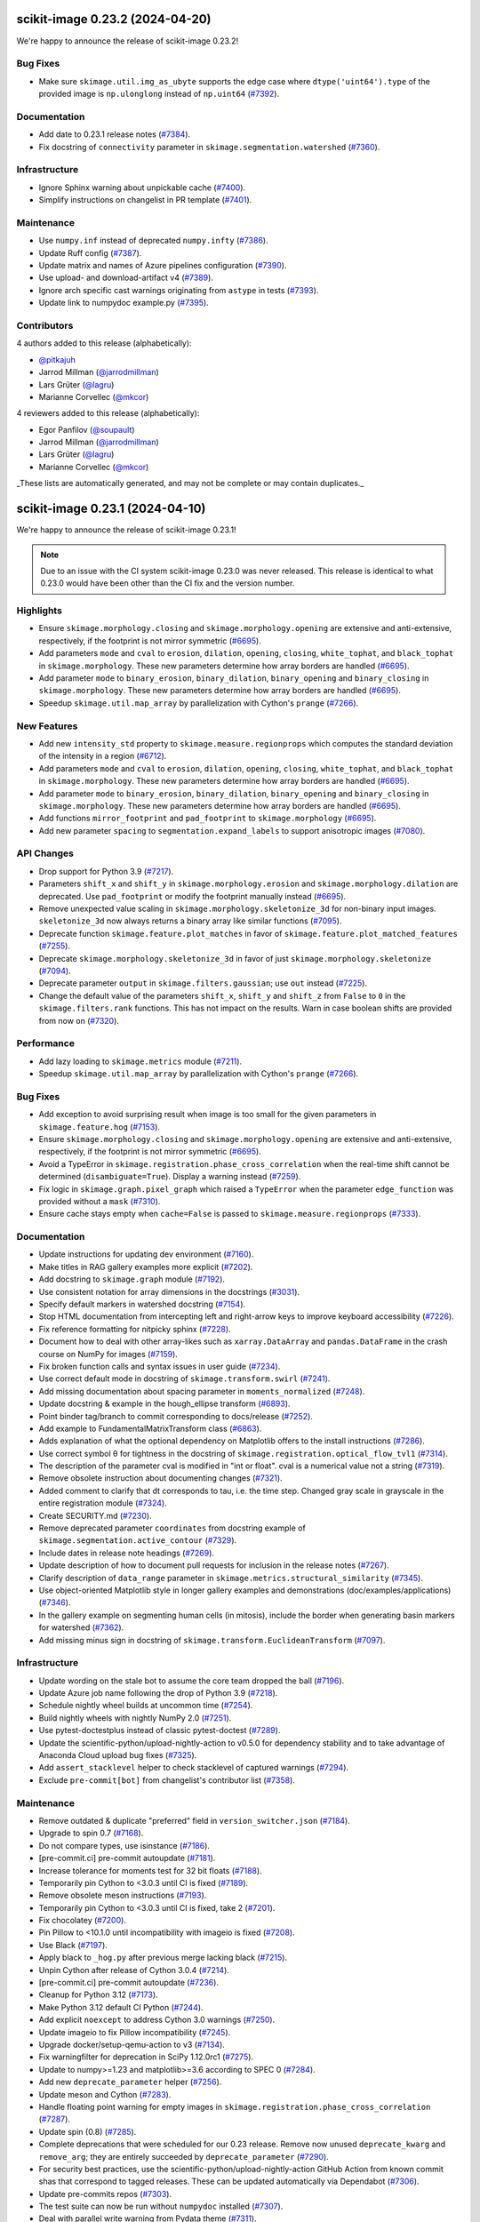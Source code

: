 scikit-image 0.23.2 (2024-04-20)
================================

We're happy to announce the release of scikit-image 0.23.2!

Bug Fixes
---------

- Make sure ``skimage.util.img_as_ubyte`` supports the edge case where ``dtype('uint64').type`` of the provided image is ``np.ulonglong`` instead of ``np.uint64`` (`#7392 <https://github.com/scikit-image/scikit-image/pull/7392>`_).

Documentation
-------------

- Add date to 0.23.1 release notes (`#7384 <https://github.com/scikit-image/scikit-image/pull/7384>`_).
- Fix docstring of ``connectivity`` parameter in ``skimage.segmentation.watershed`` (`#7360 <https://github.com/scikit-image/scikit-image/pull/7360>`_).

Infrastructure
--------------

- Ignore Sphinx warning about unpickable cache (`#7400 <https://github.com/scikit-image/scikit-image/pull/7400>`_).
- Simplify instructions on changelist in PR template (`#7401 <https://github.com/scikit-image/scikit-image/pull/7401>`_).

Maintenance
-----------

- Use ``numpy.inf`` instead of deprecated ``numpy.infty`` (`#7386 <https://github.com/scikit-image/scikit-image/pull/7386>`_).
- Update Ruff config (`#7387 <https://github.com/scikit-image/scikit-image/pull/7387>`_).
- Update matrix and names of Azure pipelines configuration (`#7390 <https://github.com/scikit-image/scikit-image/pull/7390>`_).
- Use upload- and download-artifact v4 (`#7389 <https://github.com/scikit-image/scikit-image/pull/7389>`_).
- Ignore arch specific cast warnings originating from ``astype`` in tests (`#7393 <https://github.com/scikit-image/scikit-image/pull/7393>`_).
- Update link to numpydoc example.py (`#7395 <https://github.com/scikit-image/scikit-image/pull/7395>`_).

Contributors
------------

4 authors added to this release (alphabetically):

- `@pitkajuh <https://github.com/pitkajuh>`_
- Jarrod Millman (`@jarrodmillman <https://github.com/jarrodmillman>`_)
- Lars Grüter (`@lagru <https://github.com/lagru>`_)
- Marianne Corvellec (`@mkcor <https://github.com/mkcor>`_)

4 reviewers added to this release (alphabetically):

- Egor Panfilov (`@soupault <https://github.com/soupault>`_)
- Jarrod Millman (`@jarrodmillman <https://github.com/jarrodmillman>`_)
- Lars Grüter (`@lagru <https://github.com/lagru>`_)
- Marianne Corvellec (`@mkcor <https://github.com/mkcor>`_)

_These lists are automatically generated, and may not be complete or may contain duplicates._

scikit-image 0.23.1 (2024-04-10)
================================

We're happy to announce the release of scikit-image 0.23.1!

.. note::

   Due to an issue with the CI system scikit-image 0.23.0 was never released.
   This release is identical to what 0.23.0 would have been other than the CI
   fix and the version number.

Highlights
----------

- Ensure ``skimage.morphology.closing`` and ``skimage.morphology.opening`` are extensive and anti-extensive, respectively, if the footprint is not mirror symmetric (`#6695 <https://github.com/scikit-image/scikit-image/pull/6695>`_).
- Add parameters ``mode`` and ``cval`` to ``erosion``, ``dilation``, ``opening``, ``closing``, ``white_tophat``, and ``black_tophat`` in ``skimage.morphology``. These new parameters determine how array borders are handled (`#6695 <https://github.com/scikit-image/scikit-image/pull/6695>`_).
- Add parameter ``mode`` to ``binary_erosion``, ``binary_dilation``, ``binary_opening`` and ``binary_closing`` in ``skimage.morphology``. These new parameters determine how array borders are handled (`#6695 <https://github.com/scikit-image/scikit-image/pull/6695>`_).
- Speedup ``skimage.util.map_array`` by parallelization with Cython's ``prange`` (`#7266 <https://github.com/scikit-image/scikit-image/pull/7266>`_).

New Features
------------

- Add new ``intensity_std`` property to ``skimage.measure.regionprops`` which computes the standard deviation of the intensity in a region (`#6712 <https://github.com/scikit-image/scikit-image/pull/6712>`_).
- Add parameters ``mode`` and ``cval`` to ``erosion``, ``dilation``, ``opening``, ``closing``, ``white_tophat``, and ``black_tophat`` in ``skimage.morphology``. These new parameters determine how array borders are handled (`#6695 <https://github.com/scikit-image/scikit-image/pull/6695>`_).
- Add parameter ``mode`` to ``binary_erosion``, ``binary_dilation``, ``binary_opening`` and ``binary_closing`` in ``skimage.morphology``. These new parameters determine how array borders are handled (`#6695 <https://github.com/scikit-image/scikit-image/pull/6695>`_).
- Add functions ``mirror_footprint`` and ``pad_footprint`` to ``skimage.morphology`` (`#6695 <https://github.com/scikit-image/scikit-image/pull/6695>`_).
- Add new parameter ``spacing`` to ``segmentation.expand_labels`` to support anisotropic images (`#7080 <https://github.com/scikit-image/scikit-image/pull/7080>`_).

API Changes
-----------

- Drop support for Python 3.9 (`#7217 <https://github.com/scikit-image/scikit-image/pull/7217>`_).
- Parameters ``shift_x`` and ``shift_y`` in ``skimage.morphology.erosion`` and ``skimage.morphology.dilation`` are deprecated. Use ``pad_footprint`` or modify the footprint manually instead (`#6695 <https://github.com/scikit-image/scikit-image/pull/6695>`_).
- Remove unexpected value scaling in ``skimage.morphology.skeletonize_3d`` for non-binary input images. ``skeletonize_3d`` now always returns a binary array like similar functions (`#7095 <https://github.com/scikit-image/scikit-image/pull/7095>`_).
- Deprecate function ``skimage.feature.plot_matches`` in favor of ``skimage.feature.plot_matched_features`` (`#7255 <https://github.com/scikit-image/scikit-image/pull/7255>`_).
- Deprecate ``skimage.morphology.skeletonize_3d`` in favor of just ``skimage.morphology.skeletonize`` (`#7094 <https://github.com/scikit-image/scikit-image/pull/7094>`_).
- Deprecate parameter ``output`` in ``skimage.filters.gaussian``; use ``out`` instead (`#7225 <https://github.com/scikit-image/scikit-image/pull/7225>`_).
- Change the default value of the parameters ``shift_x``, ``shift_y`` and ``shift_z`` from ``False`` to ``0`` in the ``skimage.filters.rank`` functions. This has not impact on the  results. Warn in case boolean shifts are provided from now on (`#7320 <https://github.com/scikit-image/scikit-image/pull/7320>`_).

Performance
-----------

- Add lazy loading to ``skimage.metrics`` module (`#7211 <https://github.com/scikit-image/scikit-image/pull/7211>`_).
- Speedup ``skimage.util.map_array`` by parallelization with Cython's ``prange`` (`#7266 <https://github.com/scikit-image/scikit-image/pull/7266>`_).

Bug Fixes
---------

- Add exception to avoid surprising result when image is too small for the given parameters in ``skimage.feature.hog`` (`#7153 <https://github.com/scikit-image/scikit-image/pull/7153>`_).
- Ensure ``skimage.morphology.closing`` and ``skimage.morphology.opening`` are extensive and anti-extensive, respectively, if the footprint is not mirror symmetric (`#6695 <https://github.com/scikit-image/scikit-image/pull/6695>`_).
- Avoid a TypeError in ``skimage.registration.phase_cross_correlation`` when the real-time shift cannot be determined (``disambiguate=True``). Display a warning instead (`#7259 <https://github.com/scikit-image/scikit-image/pull/7259>`_).
- Fix logic in ``skimage.graph.pixel_graph`` which raised a ``TypeError`` when the parameter ``edge_function`` was provided without a ``mask`` (`#7310 <https://github.com/scikit-image/scikit-image/pull/7310>`_).
- Ensure cache stays empty when ``cache=False`` is passed to ``skimage.measure.regionprops`` (`#7333 <https://github.com/scikit-image/scikit-image/pull/7333>`_).

Documentation
-------------

- Update instructions for updating dev environment (`#7160 <https://github.com/scikit-image/scikit-image/pull/7160>`_).
- Make titles in RAG gallery examples more explicit (`#7202 <https://github.com/scikit-image/scikit-image/pull/7202>`_).
- Add docstring to ``skimage.graph`` module (`#7192 <https://github.com/scikit-image/scikit-image/pull/7192>`_).
- Use consistent notation for array dimensions in the docstrings (`#3031 <https://github.com/scikit-image/scikit-image/pull/3031>`_).
- Specify default markers in watershed docstring (`#7154 <https://github.com/scikit-image/scikit-image/pull/7154>`_).
- Stop HTML documentation from intercepting left and right-arrow keys to improve keyboard accessibility (`#7226 <https://github.com/scikit-image/scikit-image/pull/7226>`_).
- Fix reference formatting for nitpicky sphinx (`#7228 <https://github.com/scikit-image/scikit-image/pull/7228>`_).
- Document how to deal with other array-likes such as  ``xarray.DataArray`` and ``pandas.DataFrame`` in the crash course on NumPy for images (`#7159 <https://github.com/scikit-image/scikit-image/pull/7159>`_).
- Fix broken function calls and syntax issues in user guide (`#7234 <https://github.com/scikit-image/scikit-image/pull/7234>`_).
- Use correct default mode in docstring of ``skimage.transform.swirl`` (`#7241 <https://github.com/scikit-image/scikit-image/pull/7241>`_).
- Add missing documentation about spacing parameter in ``moments_normalized`` (`#7248 <https://github.com/scikit-image/scikit-image/pull/7248>`_).
- Update docstring & example in the hough_ellipse transform (`#6893 <https://github.com/scikit-image/scikit-image/pull/6893>`_).
- Point binder tag/branch to commit corresponding to docs/release (`#7252 <https://github.com/scikit-image/scikit-image/pull/7252>`_).
- Add example to FundamentalMatrixTransform class (`#6863 <https://github.com/scikit-image/scikit-image/pull/6863>`_).
- Adds explanation of what the optional dependency on Matplotlib offers to the install instructions (`#7286 <https://github.com/scikit-image/scikit-image/pull/7286>`_).
- Use correct symbol θ for tightness in the docstring of  ``skimage.registration.optical_flow_tvl1`` (`#7314 <https://github.com/scikit-image/scikit-image/pull/7314>`_).
- The description of the parameter cval is modified in "int or float". cval is a numerical value not a string (`#7319 <https://github.com/scikit-image/scikit-image/pull/7319>`_).
- Remove obsolete instruction about documenting changes (`#7321 <https://github.com/scikit-image/scikit-image/pull/7321>`_).
- Added comment to clarify that dt corresponds to tau, i.e. the time step. Changed gray scale in grayscale in the entire registration module (`#7324 <https://github.com/scikit-image/scikit-image/pull/7324>`_).
- Create SECURITY.md (`#7230 <https://github.com/scikit-image/scikit-image/pull/7230>`_).
- Remove deprecated parameter ``coordinates`` from docstring  example of ``skimage.segmentation.active_contour`` (`#7329 <https://github.com/scikit-image/scikit-image/pull/7329>`_).
- Include dates in release note headings (`#7269 <https://github.com/scikit-image/scikit-image/pull/7269>`_).
- Update description of how to document pull requests for inclusion in the release notes (`#7267 <https://github.com/scikit-image/scikit-image/pull/7267>`_).
- Clarify description of ``data_range`` parameter in ``skimage.metrics.structural_similarity`` (`#7345 <https://github.com/scikit-image/scikit-image/pull/7345>`_).
- Use  object-oriented Matplotlib style in longer gallery examples and demonstrations (doc/examples/applications) (`#7346 <https://github.com/scikit-image/scikit-image/pull/7346>`_).
- In the gallery example on segmenting human cells (in mitosis), include the border when generating basin markers for watershed (`#7362 <https://github.com/scikit-image/scikit-image/pull/7362>`_).
- Add missing minus sign in docstring of ``skimage.transform.EuclideanTransform`` (`#7097 <https://github.com/scikit-image/scikit-image/pull/7097>`_).

Infrastructure
--------------

- Update wording on the stale bot to assume the core team dropped the ball (`#7196 <https://github.com/scikit-image/scikit-image/pull/7196>`_).
- Update Azure job name following the drop of Python 3.9 (`#7218 <https://github.com/scikit-image/scikit-image/pull/7218>`_).
- Schedule nightly wheel builds at uncommon time (`#7254 <https://github.com/scikit-image/scikit-image/pull/7254>`_).
- Build nightly wheels with nightly NumPy 2.0 (`#7251 <https://github.com/scikit-image/scikit-image/pull/7251>`_).
- Use pytest-doctestplus instead of classic pytest-doctest (`#7289 <https://github.com/scikit-image/scikit-image/pull/7289>`_).
- Update the scientific-python/upload-nightly-action to v0.5.0 for dependency stability and to take advantage of Anaconda Cloud upload bug fixes (`#7325 <https://github.com/scikit-image/scikit-image/pull/7325>`_).
- Add ``assert_stacklevel`` helper to check stacklevel of captured warnings (`#7294 <https://github.com/scikit-image/scikit-image/pull/7294>`_).
- Exclude ``pre-commit[bot]`` from changelist's contributor list (`#7358 <https://github.com/scikit-image/scikit-image/pull/7358>`_).

Maintenance
-----------

- Remove outdated & duplicate "preferred" field in ``version_switcher.json`` (`#7184 <https://github.com/scikit-image/scikit-image/pull/7184>`_).
- Upgrade to spin 0.7 (`#7168 <https://github.com/scikit-image/scikit-image/pull/7168>`_).
- Do not compare types, use isinstance (`#7186 <https://github.com/scikit-image/scikit-image/pull/7186>`_).
- [pre-commit.ci] pre-commit autoupdate (`#7181 <https://github.com/scikit-image/scikit-image/pull/7181>`_).
- Increase tolerance for moments test for 32 bit floats (`#7188 <https://github.com/scikit-image/scikit-image/pull/7188>`_).
- Temporarily pin Cython to <3.0.3 until CI is fixed (`#7189 <https://github.com/scikit-image/scikit-image/pull/7189>`_).
- Remove obsolete meson instructions (`#7193 <https://github.com/scikit-image/scikit-image/pull/7193>`_).
- Temporarily pin Cython to <3.0.3 until CI is fixed, take 2 (`#7201 <https://github.com/scikit-image/scikit-image/pull/7201>`_).
- Fix chocolatey (`#7200 <https://github.com/scikit-image/scikit-image/pull/7200>`_).
- Pin Pillow to <10.1.0 until incompatibility with imageio is fixed (`#7208 <https://github.com/scikit-image/scikit-image/pull/7208>`_).
- Use Black (`#7197 <https://github.com/scikit-image/scikit-image/pull/7197>`_).
- Apply black to ``_hog.py`` after previous merge lacking black (`#7215 <https://github.com/scikit-image/scikit-image/pull/7215>`_).
- Unpin Cython after release of Cython 3.0.4 (`#7214 <https://github.com/scikit-image/scikit-image/pull/7214>`_).
- [pre-commit.ci] pre-commit autoupdate (`#7236 <https://github.com/scikit-image/scikit-image/pull/7236>`_).
- Cleanup for Python 3.12 (`#7173 <https://github.com/scikit-image/scikit-image/pull/7173>`_).
- Make Python 3.12 default CI Python (`#7244 <https://github.com/scikit-image/scikit-image/pull/7244>`_).
- Add explicit ``noexcept`` to address Cython 3.0 warnings (`#7250 <https://github.com/scikit-image/scikit-image/pull/7250>`_).
- Update imageio to fix Pillow incompatibility (`#7245 <https://github.com/scikit-image/scikit-image/pull/7245>`_).
- Upgrade docker/setup-qemu-action to v3 (`#7134 <https://github.com/scikit-image/scikit-image/pull/7134>`_).
- Fix warningfilter for deprecation in SciPy 1.12.0rc1 (`#7275 <https://github.com/scikit-image/scikit-image/pull/7275>`_).
- Update to numpy>=1.23 and matplotlib>=3.6 according to SPEC 0 (`#7284 <https://github.com/scikit-image/scikit-image/pull/7284>`_).
- Add new ``deprecate_parameter`` helper (`#7256 <https://github.com/scikit-image/scikit-image/pull/7256>`_).
- Update meson and Cython (`#7283 <https://github.com/scikit-image/scikit-image/pull/7283>`_).
- Handle floating point warning for empty images in ``skimage.registration.phase_cross_correlation`` (`#7287 <https://github.com/scikit-image/scikit-image/pull/7287>`_).
- Update spin (0.8) (`#7285 <https://github.com/scikit-image/scikit-image/pull/7285>`_).
- Complete deprecations that were scheduled for our 0.23 release.  Remove now unused ``deprecate_kwarg`` and ``remove_arg``; they are  entirely succeeded by ``deprecate_parameter`` (`#7290 <https://github.com/scikit-image/scikit-image/pull/7290>`_).
- For security best practices, use the scientific-python/upload-nightly-action GitHub Action from known commit shas that correspond to tagged releases. These can be updated automatically via Dependabot (`#7306 <https://github.com/scikit-image/scikit-image/pull/7306>`_).
- Update pre-commits repos (`#7303 <https://github.com/scikit-image/scikit-image/pull/7303>`_).
- The test suite can now be run without ``numpydoc`` installed (`#7307 <https://github.com/scikit-image/scikit-image/pull/7307>`_).
- Deal with parallel write warning from Pydata theme (`#7311 <https://github.com/scikit-image/scikit-image/pull/7311>`_).
- Test nightly wheel build with NumPy 2.0 (`#7288 <https://github.com/scikit-image/scikit-image/pull/7288>`_).
- Make it clear that funcs in ``_optical_flow_utils`` are private (`#7328 <https://github.com/scikit-image/scikit-image/pull/7328>`_).
- Update dependencies (spec 0) (`#7335 <https://github.com/scikit-image/scikit-image/pull/7335>`_).
- Follow-up cleaning & fixes for compatibility with NumPy 1 & 2 (`#7326 <https://github.com/scikit-image/scikit-image/pull/7326>`_).
- Replace ignored teardown with autouse fixture in ``test_fits.py`` (`#7340 <https://github.com/scikit-image/scikit-image/pull/7340>`_).
- Address new copy semantics & broadcasting in ``np.solve`` in NumPy 2 (`#7341 <https://github.com/scikit-image/scikit-image/pull/7341>`_).
- Ignore table of execution times by Sphinx gallery (`#7327 <https://github.com/scikit-image/scikit-image/pull/7327>`_).
- Allow a very small floating point tolerance for pearson test (`#7356 <https://github.com/scikit-image/scikit-image/pull/7356>`_).
- Update numpydoc to version 1.7 (`#7355 <https://github.com/scikit-image/scikit-image/pull/7355>`_).
- [pre-commit.ci] pre-commit autoupdate (`#7365 <https://github.com/scikit-image/scikit-image/pull/7365>`_).
- Simplify warning filters in test suite (`#7349 <https://github.com/scikit-image/scikit-image/pull/7349>`_).
- Build against NumPy >=2.0.0rc1 (`#7367 <https://github.com/scikit-image/scikit-image/pull/7367>`_).
- Remove ``ensure_python_version`` function (`#7370 <https://github.com/scikit-image/scikit-image/pull/7370>`_).
- Update GitHub actions to ``setup-python@v5``, ``cache@v4``, ``upload-artifact@v4``,  and ``download-artifact@v4`` (`#7368 <https://github.com/scikit-image/scikit-image/pull/7368>`_).
- Update lazyloader to v0.4 (`#7373 <https://github.com/scikit-image/scikit-image/pull/7373>`_).

Contributors
------------

29 authors added to this release (alphabetically):

- `@GParolini <https://github.com/GParolini>`_
- `@tokiAi <https://github.com/tokiAi>`_
- Adrien Foucart (`@adfoucart <https://github.com/adfoucart>`_)
- Anam Fatima (`@anamfatima1304 <https://github.com/anamfatima1304>`_)
- Ananya Srivastava (`@ana42742 <https://github.com/ana42742>`_)
- Ben Harvie (`@benharvie <https://github.com/benharvie>`_)
- Christian Clauss (`@cclauss <https://github.com/cclauss>`_)
- Cris Luengo (`@crisluengo <https://github.com/crisluengo>`_)
- Egor Panfilov (`@soupault <https://github.com/soupault>`_)
- Grzegorz Bokota (`@Czaki <https://github.com/Czaki>`_)
- Jan Lebert (`@sitic <https://github.com/sitic>`_)
- Jarrod Millman (`@jarrodmillman <https://github.com/jarrodmillman>`_)
- Jeremy Farrell (`@farrjere <https://github.com/farrjere>`_)
- Juan Nunez-Iglesias (`@jni <https://github.com/jni>`_)
- Lars Grüter (`@lagru <https://github.com/lagru>`_)
- Mao Nishino (`@mao1756 <https://github.com/mao1756>`_)
- Marianne Corvellec (`@mkcor <https://github.com/mkcor>`_)
- Mark Harfouche (`@hmaarrfk <https://github.com/hmaarrfk>`_)
- Matthew Feickert (`@matthewfeickert <https://github.com/matthewfeickert>`_)
- Matthew Vine (`@MattTheCuber <https://github.com/MattTheCuber>`_)
- Maxime Corbé (`@Maxime-corbe <https://github.com/Maxime-corbe>`_)
- Michał Górny (`@mgorny <https://github.com/mgorny>`_)
- Neil Shephard (`@ns-rse <https://github.com/ns-rse>`_)
- Ole Streicher (`@olebole <https://github.com/olebole>`_)
- Peter Suter (`@petsuter <https://github.com/petsuter>`_)
- Robert Haase (`@haesleinhuepf <https://github.com/haesleinhuepf>`_)
- Sean McKinney (`@jouyun <https://github.com/jouyun>`_)
- Stefan van der Walt (`@stefanv <https://github.com/stefanv>`_)
- vfdev (`@vfdev-5 <https://github.com/vfdev-5>`_)

21 reviewers added to this release (alphabetically):

- `@GParolini <https://github.com/GParolini>`_
- Adrien Foucart (`@adfoucart <https://github.com/adfoucart>`_)
- Anam Fatima (`@anamfatima1304 <https://github.com/anamfatima1304>`_)
- Ben Harvie (`@benharvie <https://github.com/benharvie>`_)
- Christian Clauss (`@cclauss <https://github.com/cclauss>`_)
- Cris Luengo (`@crisluengo <https://github.com/crisluengo>`_)
- Egor Panfilov (`@soupault <https://github.com/soupault>`_)
- Grzegorz Bokota (`@Czaki <https://github.com/Czaki>`_)
- Jarrod Millman (`@jarrodmillman <https://github.com/jarrodmillman>`_)
- Jeremy Farrell (`@farrjere <https://github.com/farrjere>`_)
- Juan Nunez-Iglesias (`@jni <https://github.com/jni>`_)
- Lars Grüter (`@lagru <https://github.com/lagru>`_)
- M Bussonnier (`@Carreau <https://github.com/Carreau>`_)
- Mao Nishino (`@mao1756 <https://github.com/mao1756>`_)
- Marianne Corvellec (`@mkcor <https://github.com/mkcor>`_)
- Mark Harfouche (`@hmaarrfk <https://github.com/hmaarrfk>`_)
- Maxime Corbé (`@Maxime-corbe <https://github.com/Maxime-corbe>`_)
- P. L. Lim (`@pllim <https://github.com/pllim>`_)
- Peter Suter (`@petsuter <https://github.com/petsuter>`_)
- Sebastian Berg (`@seberg <https://github.com/seberg>`_)
- Stefan van der Walt (`@stefanv <https://github.com/stefanv>`_)

_These lists are automatically generated, and may not be complete or may contain duplicates._
